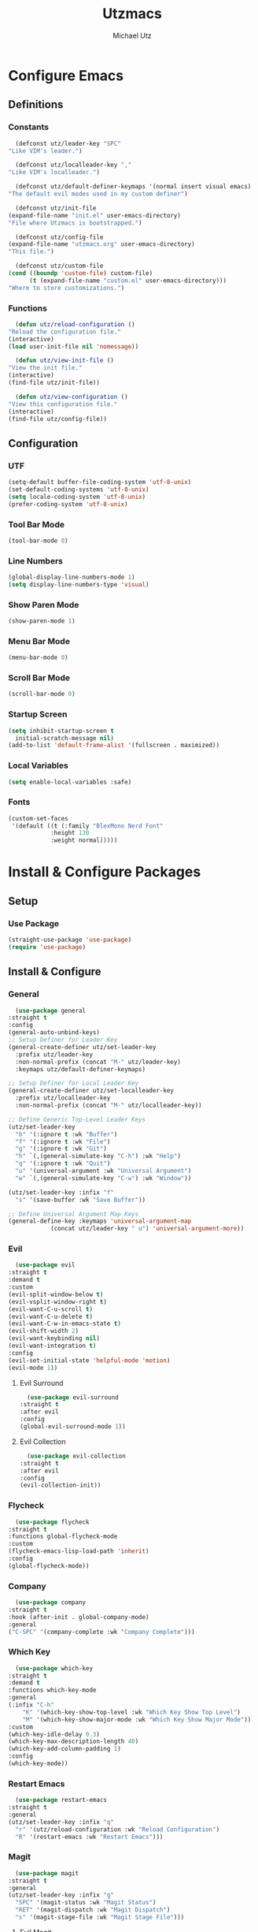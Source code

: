 #+TITLE: Utzmacs
#+AUTHOR: Michael Utz
#+EMAIL: michael@theutz.com
#+STARTUP: content

* Configure Emacs

** Definitions

*** Constants

    #+BEGIN_SRC emacs-lisp
      (defconst utz/leader-key "SPC"
	"Like VIM's leader.")
    #+END_SRC

    #+BEGIN_SRC emacs-lisp
      (defconst utz/localleader-key ","
	"Like VIM's localleader.")
    #+END_SRC

    #+BEGIN_SRC emacs-lisp
      (defconst utz/default-definer-keymaps '(normal insert visual emacs)
	"The default evil modes used in my custom definer")
    #+END_SRC

    #+BEGIN_SRC emacs-lisp
      (defconst utz/init-file
	(expand-file-name "init.el" user-emacs-directory)
	"File where Utzmacs is bootstrapped.")
    #+END_SRC

    #+BEGIN_SRC emacs-lisp
      (defconst utz/config-file
	(expand-file-name "utzmacs.org" user-emacs-directory)
	"This file.")
    #+END_SRC

    #+BEGIN_SRC emacs-lisp
      (defconst utz/custom-file
	(cond ((boundp 'custom-file) custom-file)
	      (t (expand-file-name "custom.el" user-emacs-directory)))
	"Where to store customizations.")
    #+END_SRC

*** Functions

    #+BEGIN_SRC emacs-lisp
      (defun utz/reload-configuration ()
	"Reload the configuration file."
	(interactive)
	(load user-init-file nil 'nomessage))
    #+END_SRC

    #+BEGIN_SRC emacs-lisp
      (defun utz/view-init-file ()
	"View the init file."
	(interactive)
	(find-file utz/init-file))
    #+END_SRC

    #+BEGIN_SRC emacs-lisp
      (defun utz/view-configuration ()
	"View this configuration file."
	(interactive)
	(find-file utz/config-file))
    #+END_SRC

** Configuration

*** UTF

    #+BEGIN_SRC emacs-lisp
      (setq-default buffer-file-coding-system 'utf-8-unix)
      (set-default-coding-systems 'utf-8-unix)
      (setq locale-coding-system 'utf-8-unix)
      (prefer-coding-system 'utf-8-unix)
    #+END_SRC

*** Tool Bar Mode

    #+BEGIN_SRC emacs-lisp
      (tool-bar-mode 0)
    #+END_SRC

*** Line Numbers

    #+BEGIN_SRC emacs-lisp
      (global-display-line-numbers-mode 1)
      (setq display-line-numbers-type 'visual)
    #+END_SRC

*** Show Paren Mode

    #+BEGIN_SRC emacs-lisp
      (show-paren-mode 1)
    #+END_SRC

*** Menu Bar Mode

    #+BEGIN_SRC emacs-lisp
      (menu-bar-mode 0)
    #+END_SRC

*** Scroll Bar Mode

    #+BEGIN_SRC emacs-lisp
      (scroll-bar-mode 0)
    #+END_SRC

*** Startup Screen

    #+BEGIN_SRC emacs-lisp
      (setq inhibit-startup-screen t
	    initial-scratch-message nil)
      (add-to-list 'default-frame-alist '(fullscreen . maximized))
    #+END_SRC

*** Local Variables

    #+BEGIN_SRC emacs-lisp
      (setq enable-local-variables :safe)
    #+END_SRC

*** Fonts

    #+BEGIN_SRC emacs-lisp
      (custom-set-faces
       '(default ((t (:family "BlexMono Nerd Font"
			      :height 130
			      :weight normal)))))
    #+END_SRC

* Install & Configure Packages

** Setup

*** Use Package

    #+BEGIN_SRC emacs-lisp
      (straight-use-package 'use-package)
      (require 'use-package)
    #+END_SRC

** Install & Configure

*** General

    #+BEGIN_SRC emacs-lisp
      (use-package general
	:straight t
	:config
	(general-auto-unbind-keys)
	;; Setup Definer for Leader Key
	(general-create-definer utz/set-leader-key
	  :prefix utz/leader-key
	  :non-normal-prefix (concat "M-" utz/leader-key)
	  :keymaps utz/default-definer-keymaps)

	;; Setup Definer for Local Leader Key
	(general-create-definer utz/set-localleader-key
	  :prefix utz/localleader-key
	  :non-normal-prefix (concat "M-" utz/localleader-key))

	;; Define Generic Top-Level Leader Keys
	(utz/set-leader-key
	  "b" '(:ignore t :wk "Buffer")
	  "f" '(:ignore t :wk "File")
	  "g" '(:ignore t :wk "Git")
	  "h" `(,(general-simulate-key "C-h") :wk "Help")
	  "q" '(:ignore t :wk "Quit")
	  "u" '(universal-argument :wk "Universal Argument")
	  "w" `(,(general-simulate-key "C-w") :wk "Window"))

	(utz/set-leader-key :infix "f"
	  "s" '(save-buffer :wk "Save Buffer"))

	;; Define Universal Argument Map Keys
	(general-define-key :keymaps 'universal-argument-map
			    (concat utz/leader-key " u") 'universal-argument-more))
    #+END_SRC

*** Evil
  
    #+BEGIN_SRC emacs-lisp
      (use-package evil
	:straight t
	:demand t
	:custom
	(evil-split-window-below t)
	(evil-vsplit-window-right t)
	(evil-want-C-u-scroll t)
	(evil-want-C-u-delete t)
	(evil-want-C-w-in-emacs-state t)
	(evil-shift-width 2)
	(evil-want-keybinding nil)
	(evil-want-integration t)
	:config
	(evil-set-initial-state 'helpful-mode 'motion)
	(evil-mode 1))
    #+END_SRC

**** Evil Surround

     #+BEGIN_SRC emacs-lisp
       (use-package evil-surround
	 :straight t
	 :after evil
	 :config
	 (global-evil-surround-mode 1))
     #+END_SRC

**** Evil Collection

     #+BEGIN_SRC emacs-lisp
       (use-package evil-collection
	 :straight t
	 :after evil
	 :config
	 (evil-collection-init))
     #+END_SRC


*** Flycheck

    #+BEGIN_SRC emacs-lisp
      (use-package flycheck
	:straight t
	:functions global-flycheck-mode
	:custom
	(flycheck-emacs-lisp-load-path 'inherit)
	:config
	(global-flycheck-mode))
    #+END_SRC

*** Company

    #+BEGIN_SRC emacs-lisp
      (use-package company
	:straight t
	:hook (after-init . global-company-mode)
	:general
	("C-SPC" '(company-complete :wk "Company Complete")))
    #+END_SRC

*** Which Key

    #+BEGIN_SRC emacs-lisp
      (use-package which-key
	:straight t
	:demand t
	:functions which-key-mode
	:general
	(:infix "C-h"
		"K" '(which-key-show-top-level :wk "Which Key Show Top Level")
		"M" '(which-key-show-major-mode :wk "Which Key Show Major Mode"))
	:custom
	(which-key-idle-delay 0.3)
	(which-key-max-description-length 40)
	(which-key-add-column-padding 1)
	:config
	(which-key-mode))
    #+END_SRC

*** Restart Emacs

    #+BEGIN_SRC emacs-lisp
      (use-package restart-emacs
	:straight t
	:general
	(utz/set-leader-key :infix "q"
	  "r" '(utz/reload-configuration :wk "Reload Configuration")
	  "R" '(restart-emacs :wk "Restart Emacs")))
    #+END_SRC

*** Magit

    #+BEGIN_SRC emacs-lisp
      (use-package magit
	:straight t
	:general
	(utz/set-leader-key :infix "g"
	  "SPC" '(magit-status :wk "Magit Status")
	  "RET" '(magit-dispatch :wk "Magit Dispatch")
	  "s" '(magit-stage-file :wk "Magit Stage File")))
    #+END_SRC

**** Evil Magit

     #+BEGIN_SRC emacs-lisp
       (use-package evil-magit
	 :straight t
	 :after (evil magit))
     #+END_SRC

*** Org

    #+BEGIN_SRC emacs-lisp
      (use-package org
	:straight t
	:custom
	(org-confirm-babel-evaluate nil))
    #+END_SRC

*** Helpful

    #+BEGIN_SRC emacs-lisp
      (use-package helpful
	:straight t
	:general
	(:infix "C-h"
		"SPC" '(helpful-at-point :wk "Helpful At Point")
		"C" '(helpful-command :wk "Helpful Command")
		"F" '(helpful-function :wk "Helpful Function")
		"f" '(helpful-callable :wk "Helpful Callable")
		"k" '(helpful-key :wk "Helpful Key")
		"v" '(helpful-variable :wk "Helpful Variable")
		"?" '(:ignore t :wk "Emacs..."))
	(:prefix "C-h ?"
		 "e" '(emacs-index-search :wk "Search Emacs Manual")
		 "l" '(elisp-index-search :wk "Search Elisp Manual")))
    #+END_SRC

*** Doom Themes

    #+BEGIN_SRC emacs-lisp
      (use-package doom-themes
	:straight t
	:custom
	(doom-themes-enable-bold t)
	(doom-themes-enable-italic t)
	:config
	(load-theme 'doom-outrun-electric t)
	(doom-themes-visual-bell-config)
	;;(doom-themes-neotree-config)
	;;(setq doom-themes-treemacs-theme "doom-colors")
	;;(doom-themes-treemacs-config)
	(doom-themes-org-config))
    #+END_SRC

*** YASnippet

    #+BEGIN_SRC emacs-lisp
      (use-package yasnippet
	:straight t
	:config
	(yas-global-mode 1))
    #+END_SRC

*** WS Butler

    #+BEGIN_SRC emacs-lisp
      (use-package ws-butler
	:straight t
	:hook (prog-mode . ws-butler-mode))
    #+END_SRC

*** Ivy / Counsel / Swiper

    #+BEGIN_SRC emacs-lisp
      (use-package counsel
	:straight t
	:general
	("C-s" '(swiper-isearch :wk "Search")
	 "C-x C-b" '(ivy-switch-buffer :wk "Switch Buffer"))
	(utz/set-leader-key
	  "SPC" '(counsel-M-x :wk "M-x")
	  "/" '(swiper-isearch :wk "Search")
	  "b b" '(ivy-switch-buffer :wk "List Buffers")
	  "f f" '(counsel-find-file :wk "Find File")
	  "f /" '(swiper-isearch :wk "Search in File"))
	:config
	(setq ivy-use-virtual-buffers t)
	(setq ivy-count-format "(%d/%d) ")
	(ivy-mode 1))
    #+END_SRC

*** Hydra

    #+BEGIN_SRC emacs-lisp
      (use-package hydra
	:straight t)
    #+END_SRC

**** Ivy Hydra

     #+BEGIN_SRC emacs-lisp
       (use-package ivy-hydra
	 :straight t)
     #+END_SRC


* Footnotes

  # Local Variables:
  # eval: (add-to-list 'org-babel-default-header-args:emacs-lisp '(:results . "none"))
  # End:
